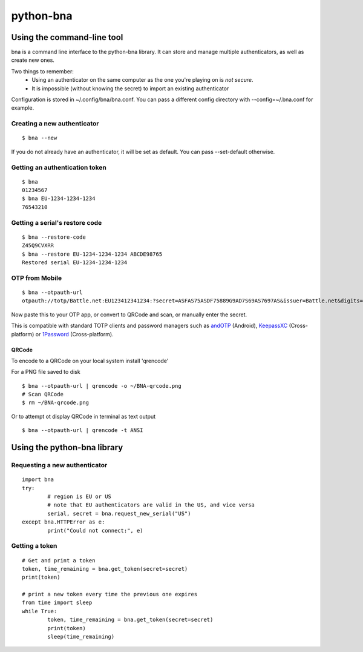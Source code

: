 ==========
python-bna
==========

.. image:: https://travis-ci.org/jleclanche/python-bna.png
   :target: https://travis-ci.org/jleclanche/python-bna


Using the command-line tool
===========================

bna is a command line interface to the python-bna library. It can store and manage multiple authenticators, as well as create new ones.


Two things to remember:
 - Using an authenticator on the same computer as the one you're playing on is *not secure*.
 - It is impossible (without knowing the secret) to import an existing authenticator

Configuration is stored in ~/.config/bna/bna.conf. You can pass a different config directory with --config=~/.bna.conf for example.

Creating a new authenticator
----------------------------
::

	$ bna --new

If you do not already have an authenticator, it will be set as default. You can pass --set-default otherwise.

Getting an authentication token
-------------------------------
::

	$ bna
	01234567
	$ bna EU-1234-1234-1234
	76543210

Getting a serial's restore code
-------------------------------
::

	$ bna --restore-code
	Z45Q9CVXRR
	$ bna --restore EU-1234-1234-1234 ABCDE98765
	Restored serial EU-1234-1234-1234

OTP from Mobile
---------------
::

	$ bna --otpauth-url
	otpauth://totp/Battle.net:EU123412341234:?secret=ASFAS75ASDF75889G9AD7S69AS7697AS&issuer=Battle.net&digits=8


Now paste this to your OTP app, or convert to QRCode and scan, or manually enter the secret.

This is compatible with standard TOTP clients and password managers such as andOTP_ (Android), KeepassXC_ (Cross-platform) or 1Password_ (Cross-platform).

QRCode
~~~~~~

To encode to a QRCode on your local system install 'qrencode'

For a PNG file saved to disk
::

	$ bna --otpauth-url | qrencode -o ~/BNA-qrcode.png
	# Scan QRCode
	$ rm ~/BNA-qrcode.png

Or to attempt ot display QRCode in terminal as text output
::

	$ bna --otpauth-url | qrencode -t ANSI

Using the python-bna library
============================

Requesting a new authenticator
------------------------------
::

	import bna
	try:
		# region is EU or US
		# note that EU authenticators are valid in the US, and vice versa
		serial, secret = bna.request_new_serial("US")
	except bna.HTTPError as e:
		print("Could not connect:", e)

Getting a token
---------------
::

	# Get and print a token
	token, time_remaining = bna.get_token(secret=secret)
	print(token)

	# print a new token every time the previous one expires
	from time import sleep
	while True:
		token, time_remaining = bna.get_token(secret=secret)
		print(token)
		sleep(time_remaining)


.. _andOTP: https://play.google.com/store/apps/details?id=org.shadowice.flocke.andotp
.. _KeepassXC: https://keepassxc.org/
.. _1Password: https://1password.com/
